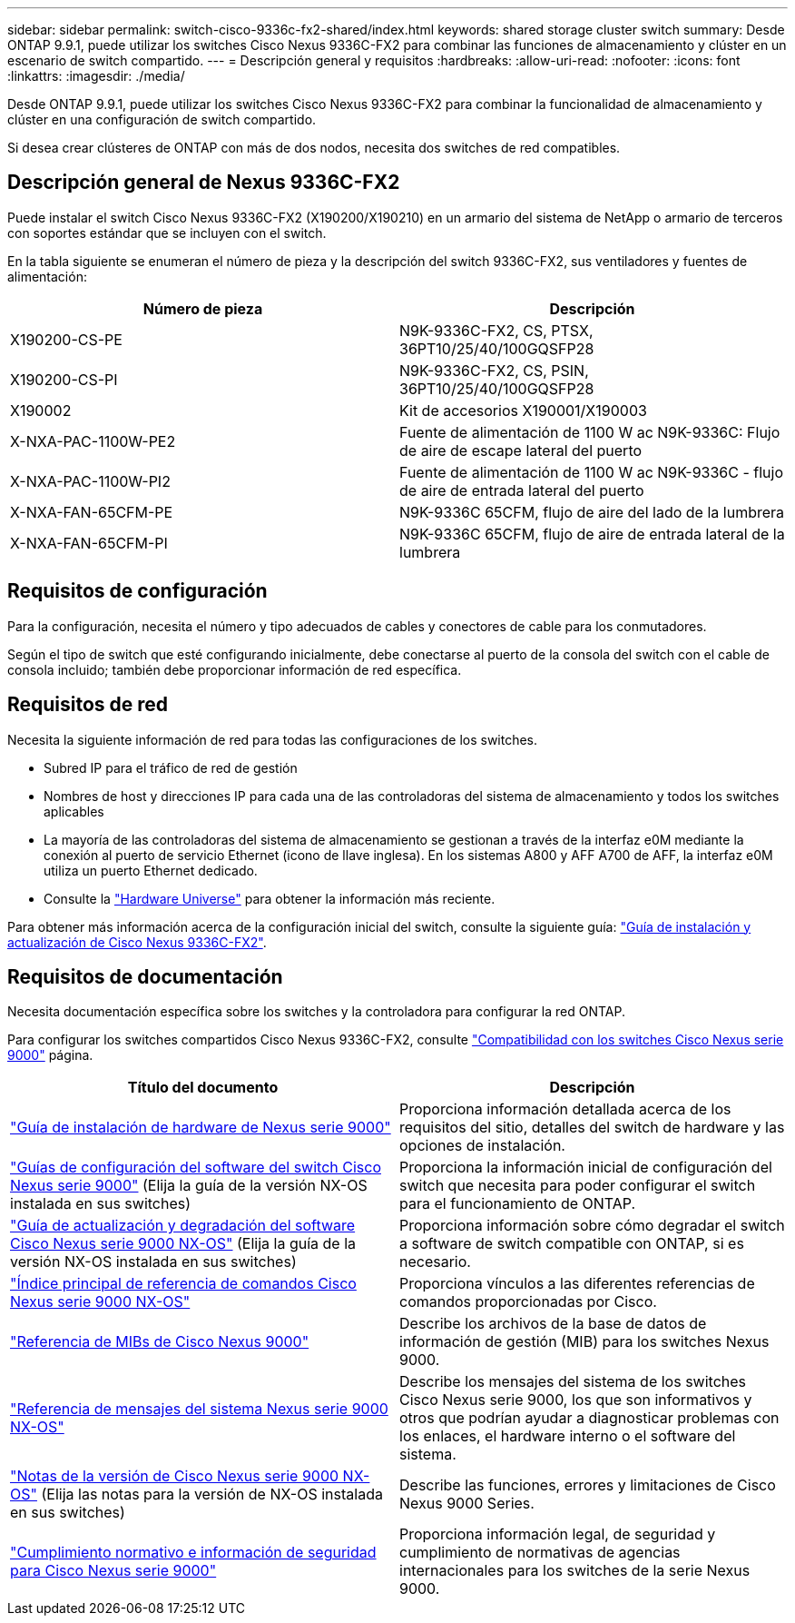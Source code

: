 ---
sidebar: sidebar 
permalink: switch-cisco-9336c-fx2-shared/index.html 
keywords: shared storage cluster switch 
summary: Desde ONTAP 9.9.1, puede utilizar los switches Cisco Nexus 9336C-FX2 para combinar las funciones de almacenamiento y clúster en un escenario de switch compartido. 
---
= Descripción general y requisitos
:hardbreaks:
:allow-uri-read: 
:nofooter: 
:icons: font
:linkattrs: 
:imagesdir: ./media/


[role="lead"]
Desde ONTAP 9.9.1, puede utilizar los switches Cisco Nexus 9336C-FX2 para combinar la funcionalidad de almacenamiento y clúster en una configuración de switch compartido.

Si desea crear clústeres de ONTAP con más de dos nodos, necesita dos switches de red compatibles.



== Descripción general de Nexus 9336C-FX2

Puede instalar el switch Cisco Nexus 9336C-FX2 (X190200/X190210) en un armario del sistema de NetApp o armario de terceros con soportes estándar que se incluyen con el switch.

En la tabla siguiente se enumeran el número de pieza y la descripción del switch 9336C-FX2, sus ventiladores y fuentes de alimentación:

|===
| Número de pieza | Descripción 


| X190200-CS-PE | N9K-9336C-FX2, CS, PTSX, 36PT10/25/40/100GQSFP28 


| X190200-CS-PI | N9K-9336C-FX2, CS, PSIN, 36PT10/25/40/100GQSFP28 


| X190002 | Kit de accesorios X190001/X190003 


| X-NXA-PAC-1100W-PE2 | Fuente de alimentación de 1100 W ac N9K-9336C: Flujo de aire de escape lateral del puerto 


| X-NXA-PAC-1100W-PI2 | Fuente de alimentación de 1100 W ac N9K-9336C - flujo de aire de entrada lateral del puerto 


| X-NXA-FAN-65CFM-PE | N9K-9336C 65CFM, flujo de aire del lado de la lumbrera 


| X-NXA-FAN-65CFM-PI | N9K-9336C 65CFM, flujo de aire de entrada lateral de la lumbrera 
|===


== Requisitos de configuración

Para la configuración, necesita el número y tipo adecuados de cables y conectores de cable para los conmutadores.

Según el tipo de switch que esté configurando inicialmente, debe conectarse al puerto de la consola del switch con el cable de consola incluido; también debe proporcionar información de red específica.



== Requisitos de red

Necesita la siguiente información de red para todas las configuraciones de los switches.

* Subred IP para el tráfico de red de gestión
* Nombres de host y direcciones IP para cada una de las controladoras del sistema de almacenamiento y todos los switches aplicables
* La mayoría de las controladoras del sistema de almacenamiento se gestionan a través de la interfaz e0M mediante la conexión al puerto de servicio Ethernet (icono de llave inglesa). En los sistemas A800 y AFF A700 de AFF, la interfaz e0M utiliza un puerto Ethernet dedicado.
* Consulte la https://hwu.netapp.com["Hardware Universe"] para obtener la información más reciente.


Para obtener más información acerca de la configuración inicial del switch, consulte la siguiente guía: https://www.cisco.com/c/en/us/td/docs/dcn/hw/nx-os/nexus9000/9336c-fx2-e/cisco-nexus-9336c-fx2-e-nx-os-mode-switch-hardware-installation-guide.html["Guía de instalación y actualización de Cisco Nexus 9336C-FX2"].



== Requisitos de documentación

Necesita documentación específica sobre los switches y la controladora para configurar la red ONTAP.

Para configurar los switches compartidos Cisco Nexus 9336C-FX2, consulte https://www.cisco.com/c/en/us/support/switches/nexus-9000-series-switches/series.html["Compatibilidad con los switches Cisco Nexus serie 9000"] página.

|===
| Título del documento | Descripción 


| link:https://www.cisco.com/c/en/us/td/docs/dcn/hw/nx-os/nexus9000/9336c-fx2-e/cisco-nexus-9336c-fx2-e-nx-os-mode-switch-hardware-installation-guide.html["Guía de instalación de hardware de Nexus serie 9000"] | Proporciona información detallada acerca de los requisitos del sitio, detalles del switch de hardware y las opciones de instalación. 


| link:https://www.cisco.com/c/en/us/support/switches/nexus-9000-series-switches/products-installation-and-configuration-guides-list.html["Guías de configuración del software del switch Cisco Nexus serie 9000"] (Elija la guía de la versión NX-OS instalada en sus switches) | Proporciona la información inicial de configuración del switch que necesita para poder configurar el switch para el funcionamiento de ONTAP. 


| link:https://www.cisco.com/c/en/us/support/switches/nexus-9000-series-switches/series.html#InstallandUpgrade["Guía de actualización y degradación del software Cisco Nexus serie 9000 NX-OS"] (Elija la guía de la versión NX-OS instalada en sus switches) | Proporciona información sobre cómo degradar el switch a software de switch compatible con ONTAP, si es necesario. 


| link:https://www.cisco.com/c/en/us/support/switches/nexus-9000-series-switches/products-command-reference-list.html["Índice principal de referencia de comandos Cisco Nexus serie 9000 NX-OS"] | Proporciona vínculos a las diferentes referencias de comandos proporcionadas por Cisco. 


| link:https://www.cisco.com/c/en/us/td/docs/switches/datacenter/sw/mib/quickreference/b_Cisco_Nexus_7000_Series_and_9000_Series_NX-OS_MIB_Quick_Reference.html["Referencia de MIBs de Cisco Nexus 9000"] | Describe los archivos de la base de datos de información de gestión (MIB) para los switches Nexus 9000. 


| link:https://www.cisco.com/c/en/us/support/switches/nexus-9000-series-switches/products-system-message-guides-list.html["Referencia de mensajes del sistema Nexus serie 9000 NX-OS"] | Describe los mensajes del sistema de los switches Cisco Nexus serie 9000, los que son informativos y otros que podrían ayudar a diagnosticar problemas con los enlaces, el hardware interno o el software del sistema. 


| link:https://www.cisco.com/c/en/us/support/switches/nexus-9000-series-switches/series.html#ReleaseandCompatibility["Notas de la versión de Cisco Nexus serie 9000 NX-OS"] (Elija las notas para la versión de NX-OS instalada en sus switches) | Describe las funciones, errores y limitaciones de Cisco Nexus 9000 Series. 


| link:https://www.cisco.com/c/en/us/td/docs/switches/datacenter/mds9000/hw/regulatory/compliance/RCSI.html["Cumplimiento normativo e información de seguridad para Cisco Nexus serie 9000"] | Proporciona información legal, de seguridad y cumplimiento de normativas de agencias internacionales para los switches de la serie Nexus 9000. 
|===
